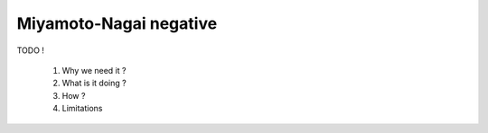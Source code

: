 Miyamoto-Nagai negative
=======================

TODO !

  1. Why we need it ?
  2. What is it doing ?
  3. How ?
  4. Limitations


